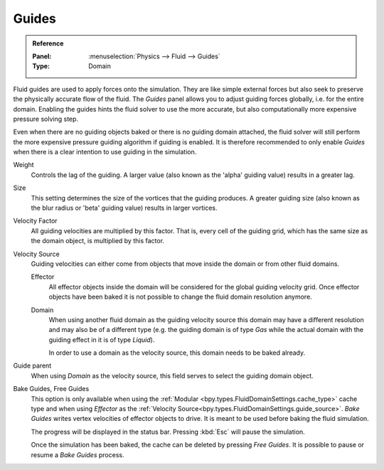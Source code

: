 .. _bpy.types.FluidDomainSettings.use_guide:

******
Guides
******

.. admonition:: Reference
   :class: refbox

   :Panel:     :menuselection:`Physics --> Fluid --> Guides`
   :Type:      Domain

Fluid guides are used to apply forces onto the simulation. They are like simple external forces
but also seek to preserve the physically accurate flow of the fluid.
The *Guides* panel allows you to adjust guiding forces globally, i.e. for the entire domain.
Enabling the guides hints the fluid solver to use the more accurate,
but also computationally more expensive pressure solving step.

Even when there are no guiding objects baked or there is no guiding domain attached,
the fluid solver will still perform the more expensive pressure guiding algorithm
if guiding is enabled. It is
therefore recommended to only enable *Guides* when there is a clear intention to use guiding in the
simulation.

.. seealso::

   Fluid guiding is an implementation of
   `Primal-Dual Optimization for Fluids <https://ge.in.tum.de/publications/2017-cgf-eckert/>`__.

.. _bpy.types.FluidDomainSettings.guide_alpha:

Weight
   Controls the lag of the guiding. A larger value (also known as the 'alpha' guiding value)
   results in a greater lag.

.. _bpy.types.FluidDomainSettings.guide_beta:

Size
   This setting determines the size of the vortices that the guiding produces.
   A greater guiding size (also known as the blur radius or 'beta' guiding value)
   results in larger vortices.

.. _bpy.types.FluidDomainSettings.guide_vel_factor:

Velocity Factor
   All guiding velocities are multiplied by this factor. That is, every cell of the guiding grid,
   which has the same size as the domain object, is multiplied by this factor.

.. _bpy.types.FluidDomainSettings.guide_source:

Velocity Source
   Guiding velocities can either come from objects that move inside the domain or from other fluid
   domains.

   Effector
      All effector objects inside the domain will be considered for the global guiding velocity grid.
      Once effector objects have been baked it is not possible to change the fluid domain resolution
      anymore.

   Domain
      When using another fluid domain as the guiding velocity source this domain may have a different
      resolution and may also be of a different type (e.g. the guiding domain is of type *Gas*
      while the actual domain with the guiding effect in it is of type *Liquid*).

      In order to use a domain as the velocity source, this domain needs to be baked already.

.. _bpy.types.FluidDomainSettings.guide_parent:

Guide parent
   When using *Domain* as the velocity source, this field serves to select the guiding domain object.

.. _bpy.ops.fluid.bake_guides:
.. _bpy.ops.fluid.free_guides:

Bake Guides, Free Guides
   This option is only available when using the :ref:`Modular <bpy.types.FluidDomainSettings.cache_type>` cache type
   and when using *Effector* as the :ref:`Velocity Source<bpy.types.FluidDomainSettings.guide_source>`.
   *Bake Guides* writes vertex velocities of effector objects to drive.
   It is meant to be used before baking the fluid simulation.

   The progress will be displayed in the status bar. Pressing :kbd:`Esc` will pause the simulation.

   Once the simulation has been baked, the cache can be deleted by pressing *Free Guides*.
   It is possible to pause or resume a *Bake Guides* process.
